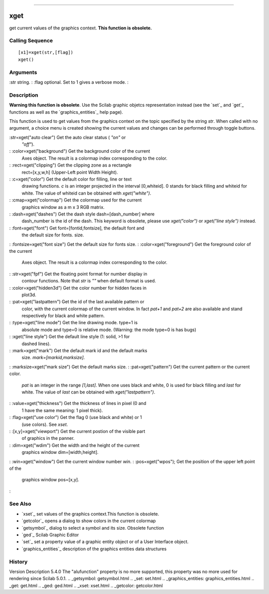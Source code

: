 ****


xget
====

get current values of the graphics context. **This function is
obsolete.**



Calling Sequence
~~~~~~~~~~~~~~~~


::

    [x1]=xget(str,[flag])
    xget()




Arguments
~~~~~~~~~

:str string.
: :flag optional. Set to 1 gives a verbose mode.
:



Description
~~~~~~~~~~~

**Warning this function is obsolete**. Use the Scilab graphic objetcs
representation instead (see the `set`_ and `get`_ functions as well as
the `graphics_entities`_ help page).

This function is used to get values from the graphics context on the
topic specified by the string `str`. When called with no argument, a
choice menu is created showing the current values and changes can be
performed through toggle buttons.

:str=xget("auto clear") Get the auto clear status ( `"on"` or
  `"off"`).
: :color=xget("background") Get the background color of the current
  Axes object. The result is a colormap index corresponding to the
  color.
: :rect=xget("clipping") Get the clipping zone as a rectangle
  rect=[x,y,w,h] (Upper-Left point Width Height).
: :c=xget("color") Get the default color for filling, line or text
  drawing functions. `c` is an integer projected in the interval
  [0,whiteid]. 0 stands for black filling and whiteid for white. The
  value of whiteid can be obtained with `xget("white")`.
: :cmap=xget("colormap") Get the colormap used for the current
  graphics window as a m x 3 RGB matrix.
: :dash=xget("dashes") Get the dash style dash=[dash_number] where
  dash_number is the id of the dash. This keyword is obsolete, please
  use `xget("color")` or `xget("line style")` instead.
: :font=xget("font") Get font=[fontid,fontsize], the default font and
  the default size for fonts. size.
: :fontsize=xget("font size") Get the default size for fonts size.
: :color=xget("foreground") Get the foreground color of the current
  Axes object. The result is a colormap index corresponding to the
  color.
: :str=xget("fpf") Get the floating point format for number display in
  contour functions. Note that `str` is `""` when default format is
  used.
: :color=xget("hidden3d") Get the color number for hidden faces in
  plot3d.
: :pat=xget("lastpattern") Get the id of the last available pattern or
  color, with the current colormap of the current window. In fact
  `pat+1` and `pat+2` are also available and stand respectively for
  black and white pattern.
: :type=xget("line mode") Get the line drawing mode. type=1 is
  absolute mode and type=0 is relative mode. (Warning: the mode type=0
  is has bugs)
: :xget("line style") Get the default line style (1: solid, >1 for
  dashed lines).
: :mark=xget("mark") Get the default mark id and the default marks
  size. `mark=[markid,marksize]`.
: :marksize=xget("mark size") Get the default marks size.
: :pat=xget("pattern") Get the current pattern or the current color.
  `pat` is an integer in the range `[1,last]`. When one uses black and
  white, 0 is used for black filling and `last` for white. The value of
  `last` can be obtained with `xget("lastpattern")`.
: :value=xget("thickness") Get the thickness of lines in pixel (0 and
  1 have the same meaning: 1 pixel thick).
: :flag=xget("use color") Get the flag 0 (use black and white) or 1
  (use colors). See `xset`.
: :[x,y]=xget("viewport") Get the current postion of the visible part
  of graphics in the panner.
: :dim=xget("wdim") Get the width and the height of the current
  graphics window dim=[width,height].
: :win=xget("window") Get the current window number `win`.
: :pos=xget("wpos"); Get the position of the upper left point of the
  graphics window pos=[x,y].
:



See Also
~~~~~~~~


+ `xset`_ set values of the graphics context.This function is
  obsolete.
+ `getcolor`_ opens a dialog to show colors in the current colormap
+ `getsymbol`_ dialog to select a symbol and its size. Obsolete
  function
+ `ged`_ Scilab Graphic Editor
+ `set`_ set a property value of a graphic entity object or of a User
  Interface object.
+ `graphics_entities`_ description of the graphics entities data
  structures




History
~~~~~~~
Version Description 5.4.0 The "alufunction" property is no more
supported, this property was no more used for rendering since Scilab
5.0.1.
.. _getsymbol: getsymbol.html
.. _set: set.html
.. _graphics_entities: graphics_entities.html
.. _get: get.html
.. _ged: ged.html
.. _xset: xset.html
.. _getcolor: getcolor.html


